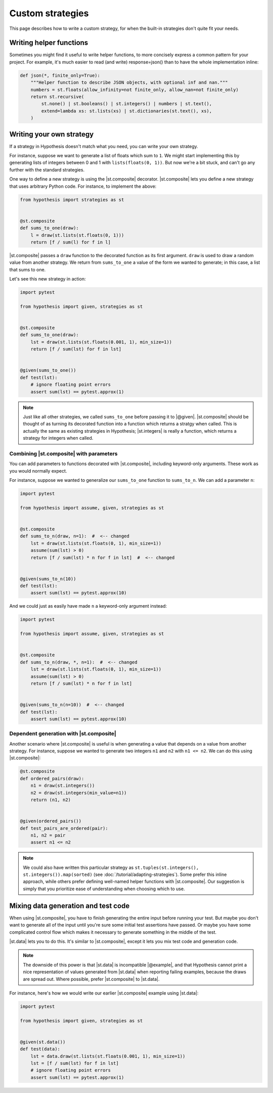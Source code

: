 Custom strategies
==================

This page describes how to write a custom strategy, for when the built-in strategies don't quite fit your needs.

Writing helper functions
------------------------

Sometimes you might find it useful to write helper functions, to more concisely express a common pattern for your project. For example, it's much easier to read (and write) response=json() than to have the whole implementation inline:

.. code-block:: python

    def json(*, finite_only=True):
        """Helper function to describe JSON objects, with optional inf and nan."""
        numbers = st.floats(allow_infinity=not finite_only, allow_nan=not finite_only)
        return st.recursive(
            st.none() | st.booleans() | st.integers() | numbers | st.text(),
            extend=lambda xs: st.lists(xs) | st.dictionaries(st.text(), xs),
        )


Writing your own strategy
-------------------------

If a strategy in Hypothesis doesn't match what you need, you can write your own strategy.

For instance, suppose we want to generate a list of floats which sum to ``1``. We might start implementing this by generating lists of integers between 0 and 1 with ``lists(floats(0, 1))``. But now we're a bit stuck, and can't go any further with the standard strategies.

One way to define a new strategy is using the |st.composite| decorator. |st.composite| lets you define a new strategy that uses arbitrary Python code. For instance, to implement the above:

.. code-block:: python

    from hypothesis import strategies as st


    @st.composite
    def sums_to_one(draw):
        l = draw(st.lists(st.floats(0, 1)))
        return [f / sum(l) for f in l]

|st.composite| passes a ``draw`` function to the decorated function as its first argument. ``draw`` is used to draw a random value from another strategy. We return from ``sums_to_one`` a value of the form we wanted to generate; in this case, a list that sums to one.

Let's see this new strategy in action:

.. code-block:: python

    import pytest

    from hypothesis import given, strategies as st


    @st.composite
    def sums_to_one(draw):
        lst = draw(st.lists(st.floats(0.001, 1), min_size=1))
        return [f / sum(lst) for f in lst]


    @given(sums_to_one())
    def test(lst):
        # ignore floating point errors
        assert sum(lst) == pytest.approx(1)

.. note::

    Just like all other strategies, we called ``sums_to_one`` before passing it to |@given|. |st.composite| should be thought of as turning its decorated function into a function which returns a stratgy when called. This is actually the same as existing strategies in Hypothesis; |st.integers| is really a function, which returns a strategy for integers when called.

Combining |st.composite| with parameters
~~~~~~~~~~~~~~~~~~~~~~~~~~~~~~~~~~~~~~~~

You can add parameters to functions decorated with |st.composite|, including keyword-only arguments. These work as you would normally expect.

For instance, suppose we wanted to generalize our ``sums_to_one`` function to ``sums_to_n``. We can add a parameter ``n``:

.. code-block:: python

    import pytest

    from hypothesis import assume, given, strategies as st


    @st.composite
    def sums_to_n(draw, n=1):  #  <-- changed
        lst = draw(st.lists(st.floats(0, 1), min_size=1))
        assume(sum(lst) > 0)
        return [f / sum(lst) * n for f in lst]  #  <-- changed


    @given(sums_to_n(10))
    def test(lst):
        assert sum(lst) == pytest.approx(10)

And we could just as easily have made ``n`` a keyword-only argument instead:

.. code-block:: python

    import pytest

    from hypothesis import assume, given, strategies as st


    @st.composite
    def sums_to_n(draw, *, n=1):  #  <-- changed
        lst = draw(st.lists(st.floats(0, 1), min_size=1))
        assume(sum(lst) > 0)
        return [f / sum(lst) * n for f in lst]


    @given(sums_to_n(n=10))  #  <-- changed
    def test(lst):
        assert sum(lst) == pytest.approx(10)

Dependent generation with |st.composite|
~~~~~~~~~~~~~~~~~~~~~~~~~~~~~~~~~~~~~~~~

Another scenario where |st.composite| is useful is when generating a value that depends on a value from another strategy. For instance, suppose we wanted to generate two integers ``n1`` and ``n2`` with ``n1 <= n2``. We can do this using |st.composite|:

.. code-block:: python

    @st.composite
    def ordered_pairs(draw):
        n1 = draw(st.integers())
        n2 = draw(st.integers(min_value=n1))
        return (n1, n2)


    @given(ordered_pairs())
    def test_pairs_are_ordered(pair):
        n1, n2 = pair
        assert n1 <= n2


.. note::

    We could also have written this particular strategy as ``st.tuples(st.integers(), st.integers()).map(sorted)`` (see :doc:`/tutorial/adapting-strategies`). Some prefer this inline approach, while others prefer defining well-named helper functions with |st.composite|. Our suggestion is simply that you prioritize ease of understanding when choosing which to use.

Mixing data generation and test code
------------------------------------

When using |st.composite|, you have to finish generating the entire input before running your test. But maybe you don't want to generate all of the input until you're sure some initial test assertions have passed. Or maybe you have some complicated control flow which makes it necessary to generate something in the middle of the test.

|st.data| lets you to do this. It's similar to |st.composite|, except it lets you mix test code and generation code.

.. note::

    The downside of this power is that |st.data| is incompatible |@example|, and that Hypothesis cannot print a nice representation of values generated from |st.data| when reporting failing examples, because the draws are spread out. Where possible, prefer |st.composite| to |st.data|.

For instance, here's how we would write our earlier |st.composite| example using |st.data|:

.. code-block:: python

    import pytest

    from hypothesis import given, strategies as st


    @given(st.data())
    def test(data):
        lst = data.draw(st.lists(st.floats(0.001, 1), min_size=1))
        lst = [f / sum(lst) for f in lst]
        # ignore floating point errors
        assert sum(lst) == pytest.approx(1)
